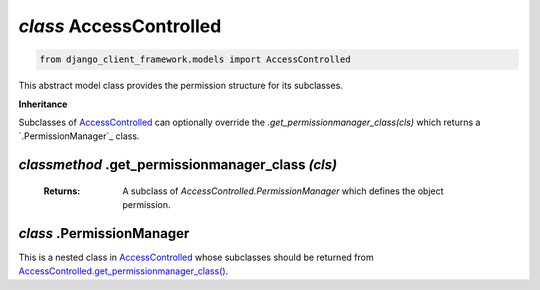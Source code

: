 .. _AccessControlled:

`class` AccessControlled
============================

.. code-block:: py

    from django_client_framework.models import AccessControlled

This abstract model class provides the permission structure for its subclasses.

**Inheritance**

Subclasses of `AccessControlled`_ can optionally override the
`.get_permissionmanager_class(cls)` which returns a `.PermissionManager`_ class.


.. _AccessControlled.get_permissionmanager_class():

`classmethod` .get_permissionmanager_class `(cls)`
--------------------------------------------------------------
    :Returns: A subclass of `AccessControlled.PermissionManager` which
                defines the object permission.



.. _AccessControlled.PermissionManager:

`class` .PermissionManager
-------------------------------------

This is a nested class in `AccessControlled`_ whose subclasses should be
returned from `AccessControlled.get_permissionmanager_class()`_.

